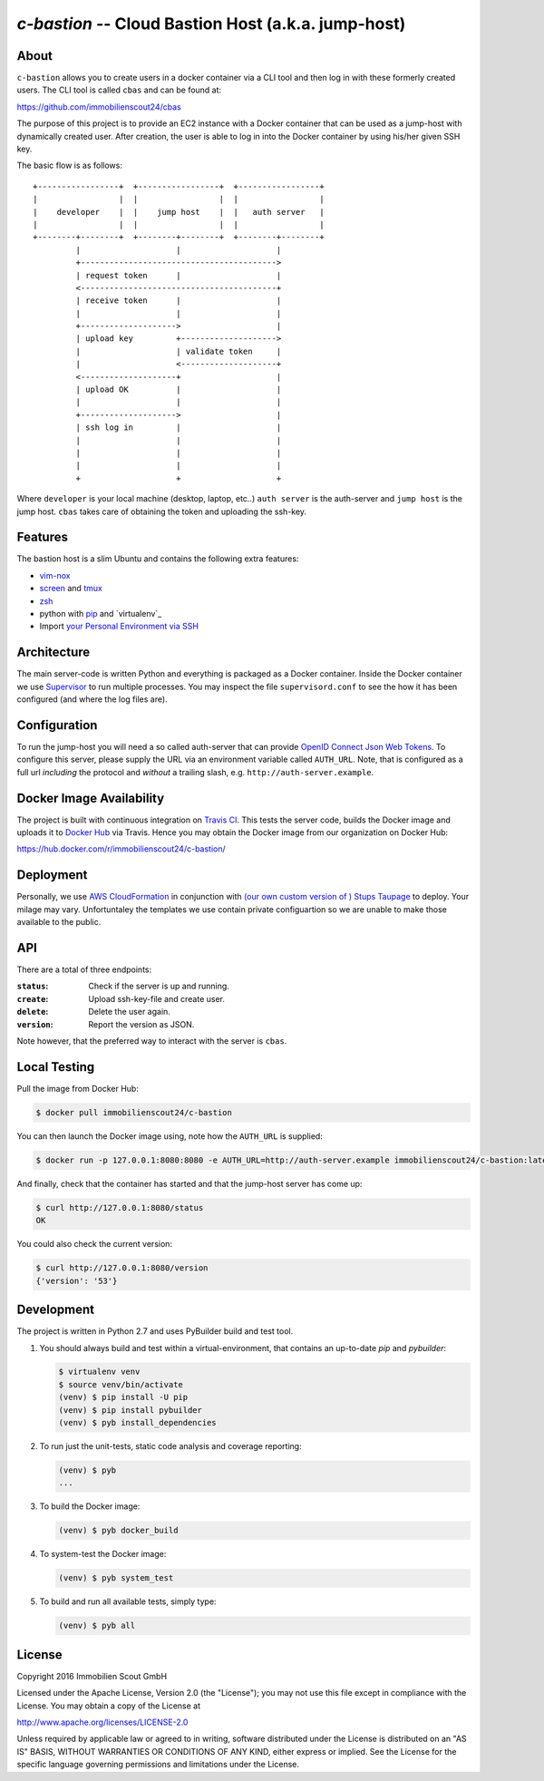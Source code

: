 ====================================================
`c-bastion` -- Cloud Bastion Host (a.k.a. jump-host)
====================================================

.. image:: https://travis-ci.org/ImmobilienScout24/c-bastion.svg?branch=master
   :target: https://travis-ci.org/ImmobilienScout24/c-bastion

About
=====

``c-bastion`` allows you to create users in a docker container via a CLI tool
and then log in with these formerly created users. The CLI tool is called
``cbas`` and can be found at:

https://github.com/immobilienscout24/cbas

The purpose of this project is to provide an EC2 instance with a Docker
container that can be used as a jump-host with dynamically created user. After
creation, the user is able to log in into the Docker container by using his/her
given SSH key.

The basic flow is as follows::

    +-----------------+  +-----------------+  +-----------------+
    |                 |  |                 |  |                 |
    |    developer    |  |    jump host    |  |   auth server   |
    |                 |  |                 |  |                 |
    +--------+--------+  +--------+--------+  +--------+--------+
             |                    |                    |
             +----------------------------------------->
             | request token      |                    |
             <-----------------------------------------+
             | receive token      |                    |
             |                    |                    |
             +-------------------->                    |
             | upload key         +-------------------->
             |                    | validate token     |
             |                    <--------------------+
             <--------------------+                    |
             | upload OK          |                    |
             |                    |                    |
             +-------------------->                    |
             | ssh log in         |                    |
             |                    |                    |
             |                    |                    |
             |                    |                    |
             +                    +                    +

Where ``developer`` is your local machine (desktop, laptop, etc..) ``auth
server`` is the auth-server and ``jump host`` is the jump host. ``cbas`` takes
care of obtaining the token and uploading the ssh-key.

Features
========

The bastion host is a slim Ubuntu and contains the following extra features:

* `vim-nox`_
* `screen`_ and `tmux`_
* `zsh`_
* python with `pip`_ and `virtualenv`_
* Import `your Personal Environment via SSH`__

.. __: http://blog.schlomo.schapiro.org/2014/02/ssh-with-personal-environment.html

.. _vim-nox: http://packages.ubuntu.com/trusty/vim-nox
.. _screen: http://packages.ubuntu.com/trusty/screen
.. _tmux: http://packages.ubuntu.com/trusty/tmux
.. _zsh: http://packages.ubuntu.com/trusty/zsh
.. _pip: http://packages.ubuntu.com/trusty/python-pip
.. _python-virtualenv: http://packages.ubuntu.com/trusty/python-virtualenv


Architecture
============

The main server-code is written Python and everything is packaged as a Docker
container. Inside the Docker container we use
`Supervisor <http://supervisord.org/>`_ to run multiple processes. You may
inspect the file ``supervisord.conf`` to see the how it has been configured
(and where the log files are).

Configuration
=============

To run the jump-host you will need a so called auth-server that can provide
`OpenID Connect <http://openid.net/connect/>`_
`Json Web Tokens <http://jwt.io/>`_. To configure this server, please supply
the URL via an environment variable called ``AUTH_URL``. Note, that is
configured as a full url *including* the protocol and *without* a trailing
slash, e.g. ``http://auth-server.example``.

Docker Image Availability
=========================

The project is built with continuous integration on `Travis CI
<https://travis-ci.org/>`_.  This tests the server code, builds the Docker
image and uploads it to `Docker Hub <https://hub.docker.com/>`_ via Travis.
Hence you may obtain the Docker image from our organization on Docker Hub:

https://hub.docker.com/r/immobilienscout24/c-bastion/


Deployment
==========

Personally, we use `AWS CloudFormation
<https://aws.amazon.com/de/cloudformation/>`_ in conjunction with `(our own
custom version of ) Stups Taupage
<http://stups.readthedocs.org/en/latest/components/taupage.html>`_ to deploy.
Your milage may vary. Unfortuntaley the templates we use contain private
configuartion so we are unable to make those available to the public.

API
===

There are a total of three endpoints:

:``status``: Check if the server is up and running.
:``create``: Upload ssh-key-file and create user.
:``delete``: Delete the user again.
:``version``: Report the version as JSON.

Note however, that the preferred way to interact with the server is ``cbas``.

Local Testing
=============

Pull the image from Docker Hub:

.. code-block::

    $ docker pull immobilienscout24/c-bastion

You can then launch the Docker image using, note how the ``AUTH_URL`` is
supplied:

.. code-block::

    $ docker run -p 127.0.0.1:8080:8080 -e AUTH_URL=http://auth-server.example immobilienscout24/c-bastion:latest

And finally, check that the container has started and that the jump-host server
has come up:

.. code-block::

   $ curl http://127.0.0.1:8080/status
   OK

You could also check the current version:

.. code-block::

   $ curl http://127.0.0.1:8080/version
   {'version': '53'}

Development
===========

The project is written in Python 2.7 and uses PyBuilder build and test tool.

#. You should always build and test within a virtual-environment, that contains
   an up-to-date `pip` and `pybuilder`:

   .. code-block::

       $ virtualenv venv
       $ source venv/bin/activate
       (venv) $ pip install -U pip
       (venv) $ pip install pybuilder
       (venv) $ pyb install_dependencies

#. To run just the unit-tests, static code analysis and coverage reporting:

   .. code-block::

       (venv) $ pyb
       ...

#. To build the Docker image:

   .. code-block::

       (venv) $ pyb docker_build

#. To system-test the Docker image:

   .. code-block::

       (venv) $ pyb system_test

#. To build and run all available tests, simply type:

   .. code-block::

       (venv) $ pyb all

License
=======

Copyright 2016 Immobilien Scout GmbH

Licensed under the Apache License, Version 2.0 (the "License"); you may not use
this file except in compliance with the License. You may obtain a copy of the
License at

http://www.apache.org/licenses/LICENSE-2.0

Unless required by applicable law or agreed to in writing, software distributed
under the License is distributed on an "AS IS" BASIS, WITHOUT WARRANTIES OR
CONDITIONS OF ANY KIND, either express or implied. See the License for the
specific language governing permissions and limitations under the License.
